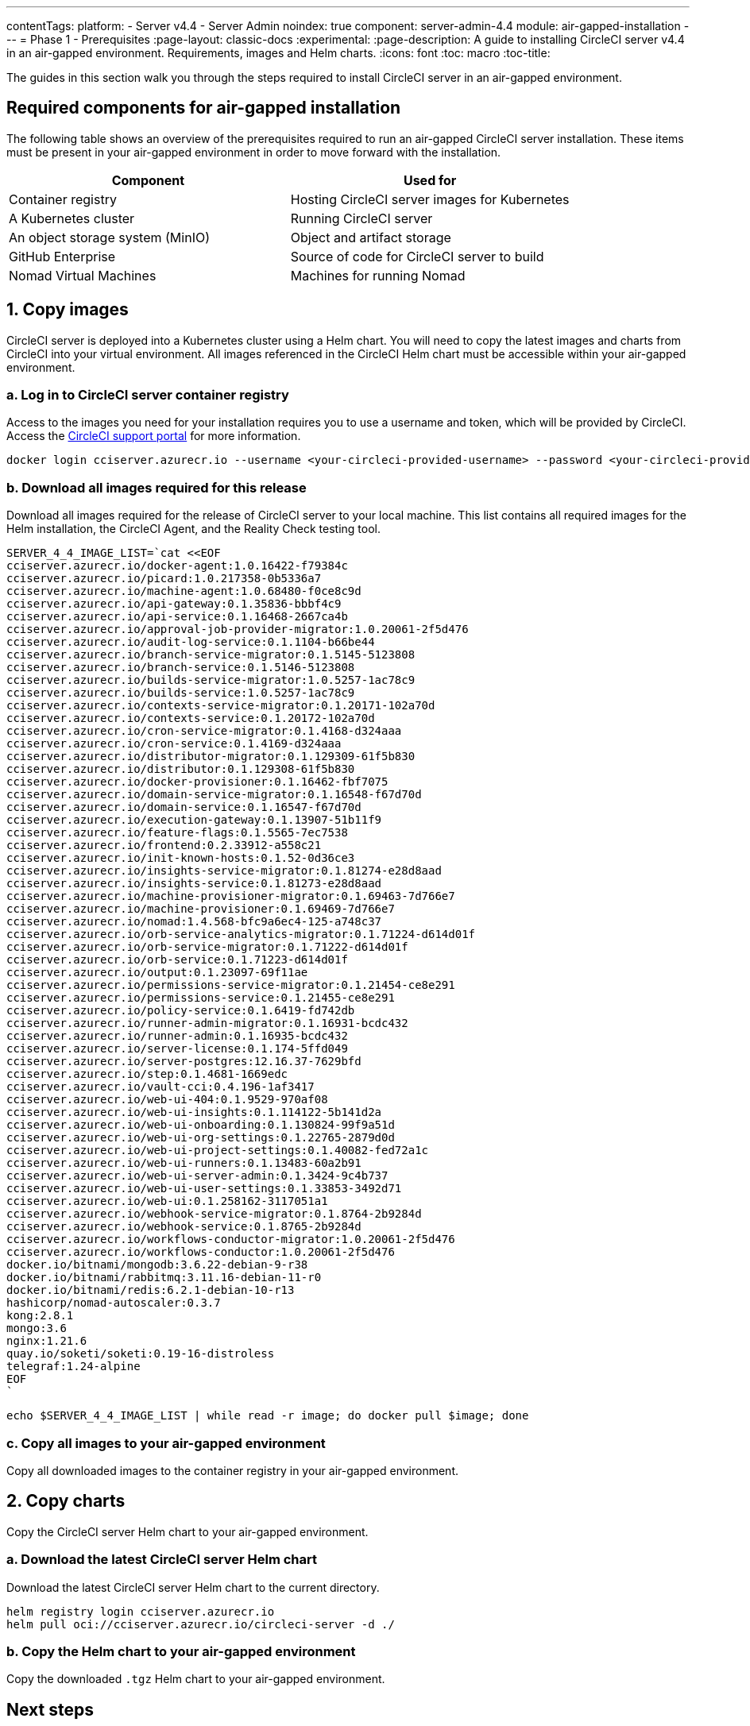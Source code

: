 ---
contentTags:
  platform:
    - Server v4.4
    - Server Admin
noindex: true
component: server-admin-4.4
module: air-gapped-installation
---
= Phase 1 - Prerequisites
:page-layout: classic-docs
:experimental:
:page-description: A guide to installing CircleCI server v4.4 in an air-gapped environment. Requirements, images and Helm charts.
:icons: font
:toc: macro
:toc-title:

The guides in this section walk you through the steps required to install CircleCI server in an air-gapped environment.

[#required-components]
== Required components for air-gapped installation
The following table shows an overview of the prerequisites required to run an air-gapped CircleCI server installation. These items must be present in your air-gapped environment in order to move forward with the installation.

[.table.table-striped]
[cols=2*, options="header", stripes=even]
|===
| Component
| Used for

| Container registry
| Hosting CircleCI server images for Kubernetes

| A Kubernetes cluster
| Running CircleCI server

| An object storage system (MinIO)
| Object and artifact storage

| GitHub Enterprise
| Source of code for CircleCI server to build

| Nomad Virtual Machines
| Machines for running Nomad

|===

[#copy-images]
== 1. Copy images

CircleCI server is deployed into a Kubernetes cluster using a Helm chart. You will need to copy the latest images and charts from CircleCI into your virtual environment. All images referenced in the CircleCI Helm chart must be accessible within your air-gapped environment.

[#login-to-acr]
=== a. Log in to CircleCI server container registry
Access to the images you need for your installation requires you to use a username and token, which will be provided by CircleCI. Access the link:https://support.circleci.com/[CircleCI support portal] for more information.

[,bash]
----
docker login cciserver.azurecr.io --username <your-circleci-provided-username> --password <your-circleci-provided-token>
----

=== b. Download all images required for this release
Download all images required for the release of CircleCI server to your local machine. This list contains all required images for the Helm installation, the CircleCI Agent, and the Reality Check testing tool.

[,bash]
----
SERVER_4_4_IMAGE_LIST=`cat <<EOF
cciserver.azurecr.io/docker-agent:1.0.16422-f79384c
cciserver.azurecr.io/picard:1.0.217358-0b5336a7
cciserver.azurecr.io/machine-agent:1.0.68480-f0ce8c9d
cciserver.azurecr.io/api-gateway:0.1.35836-bbbf4c9
cciserver.azurecr.io/api-service:0.1.16468-2667ca4b
cciserver.azurecr.io/approval-job-provider-migrator:1.0.20061-2f5d476
cciserver.azurecr.io/audit-log-service:0.1.1104-b66be44
cciserver.azurecr.io/branch-service-migrator:0.1.5145-5123808
cciserver.azurecr.io/branch-service:0.1.5146-5123808
cciserver.azurecr.io/builds-service-migrator:1.0.5257-1ac78c9
cciserver.azurecr.io/builds-service:1.0.5257-1ac78c9
cciserver.azurecr.io/contexts-service-migrator:0.1.20171-102a70d
cciserver.azurecr.io/contexts-service:0.1.20172-102a70d
cciserver.azurecr.io/cron-service-migrator:0.1.4168-d324aaa
cciserver.azurecr.io/cron-service:0.1.4169-d324aaa
cciserver.azurecr.io/distributor-migrator:0.1.129309-61f5b830
cciserver.azurecr.io/distributor:0.1.129308-61f5b830
cciserver.azurecr.io/docker-provisioner:0.1.16462-fbf7075
cciserver.azurecr.io/domain-service-migrator:0.1.16548-f67d70d
cciserver.azurecr.io/domain-service:0.1.16547-f67d70d
cciserver.azurecr.io/execution-gateway:0.1.13907-51b11f9
cciserver.azurecr.io/feature-flags:0.1.5565-7ec7538
cciserver.azurecr.io/frontend:0.2.33912-a558c21
cciserver.azurecr.io/init-known-hosts:0.1.52-0d36ce3
cciserver.azurecr.io/insights-service-migrator:0.1.81274-e28d8aad
cciserver.azurecr.io/insights-service:0.1.81273-e28d8aad
cciserver.azurecr.io/machine-provisioner-migrator:0.1.69463-7d766e7
cciserver.azurecr.io/machine-provisioner:0.1.69469-7d766e7
cciserver.azurecr.io/nomad:1.4.568-bfc9a6ec4-125-a748c37
cciserver.azurecr.io/orb-service-analytics-migrator:0.1.71224-d614d01f
cciserver.azurecr.io/orb-service-migrator:0.1.71222-d614d01f
cciserver.azurecr.io/orb-service:0.1.71223-d614d01f
cciserver.azurecr.io/output:0.1.23097-69f11ae
cciserver.azurecr.io/permissions-service-migrator:0.1.21454-ce8e291
cciserver.azurecr.io/permissions-service:0.1.21455-ce8e291
cciserver.azurecr.io/policy-service:0.1.6419-fd742db
cciserver.azurecr.io/runner-admin-migrator:0.1.16931-bcdc432
cciserver.azurecr.io/runner-admin:0.1.16935-bcdc432
cciserver.azurecr.io/server-license:0.1.174-5ffd049
cciserver.azurecr.io/server-postgres:12.16.37-7629bfd
cciserver.azurecr.io/step:0.1.4681-1669edc
cciserver.azurecr.io/vault-cci:0.4.196-1af3417
cciserver.azurecr.io/web-ui-404:0.1.9529-970af08
cciserver.azurecr.io/web-ui-insights:0.1.114122-5b141d2a
cciserver.azurecr.io/web-ui-onboarding:0.1.130824-99f9a51d
cciserver.azurecr.io/web-ui-org-settings:0.1.22765-2879d0d
cciserver.azurecr.io/web-ui-project-settings:0.1.40082-fed72a1c
cciserver.azurecr.io/web-ui-runners:0.1.13483-60a2b91
cciserver.azurecr.io/web-ui-server-admin:0.1.3424-9c4b737
cciserver.azurecr.io/web-ui-user-settings:0.1.33853-3492d71
cciserver.azurecr.io/web-ui:0.1.258162-3117051a1
cciserver.azurecr.io/webhook-service-migrator:0.1.8764-2b9284d
cciserver.azurecr.io/webhook-service:0.1.8765-2b9284d
cciserver.azurecr.io/workflows-conductor-migrator:1.0.20061-2f5d476
cciserver.azurecr.io/workflows-conductor:1.0.20061-2f5d476
docker.io/bitnami/mongodb:3.6.22-debian-9-r38
docker.io/bitnami/rabbitmq:3.11.16-debian-11-r0
docker.io/bitnami/redis:6.2.1-debian-10-r13
hashicorp/nomad-autoscaler:0.3.7
kong:2.8.1
mongo:3.6
nginx:1.21.6
quay.io/soketi/soketi:0.19-16-distroless
telegraf:1.24-alpine
EOF
`
----

[source, bash]
----
echo $SERVER_4_4_IMAGE_LIST | while read -r image; do docker pull $image; done
----

[#copy-all-images]
=== c. Copy all images to your air-gapped environment
Copy all downloaded images to the container registry in your air-gapped environment.

[#copy-charts]
== 2. Copy charts
Copy the CircleCI server Helm chart to your air-gapped environment.

[#download-helm-chart]
=== a. Download the latest CircleCI server Helm chart
Download the latest CircleCI server Helm chart to the current directory.

[,bash]
----
helm registry login cciserver.azurecr.io
helm pull oci://cciserver.azurecr.io/circleci-server -d ./
----

[#upload-helm-chart]
=== b. Copy the Helm chart to your air-gapped environment
Copy the downloaded `.tgz` Helm chart to your air-gapped environment.

[#next-steps]
== Next steps

Once the steps on this page are complete, go to the xref:phase-2-configure-object-storage#[Phase 2 - Configure object storage] guide.
